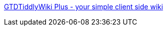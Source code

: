 :jbake-type: post
:jbake-status: published
:jbake-title: GTDTiddlyWiki Plus - your simple client side wiki
:jbake-tags: ajax,freeware,gtd,javascript,open-source,productivité,software,_mois_avr.,_année_2006
:jbake-date: 2006-04-24
:jbake-depth: ../
:jbake-uri: shaarli/1145886498000.adoc
:jbake-source: https://nicolas-delsaux.hd.free.fr/Shaarli?searchterm=http%3A%2F%2Fwww.checkettsweb.com%2Ftw%2Fgtd_tiddlywiki.htm&searchtags=ajax+freeware+gtd+javascript+open-source+productivit%C3%A9+software+_mois_avr.+_ann%C3%A9e_2006
:jbake-style: shaarli

http://www.checkettsweb.com/tw/gtd_tiddlywiki.htm[GTDTiddlyWiki Plus - your simple client side wiki]


